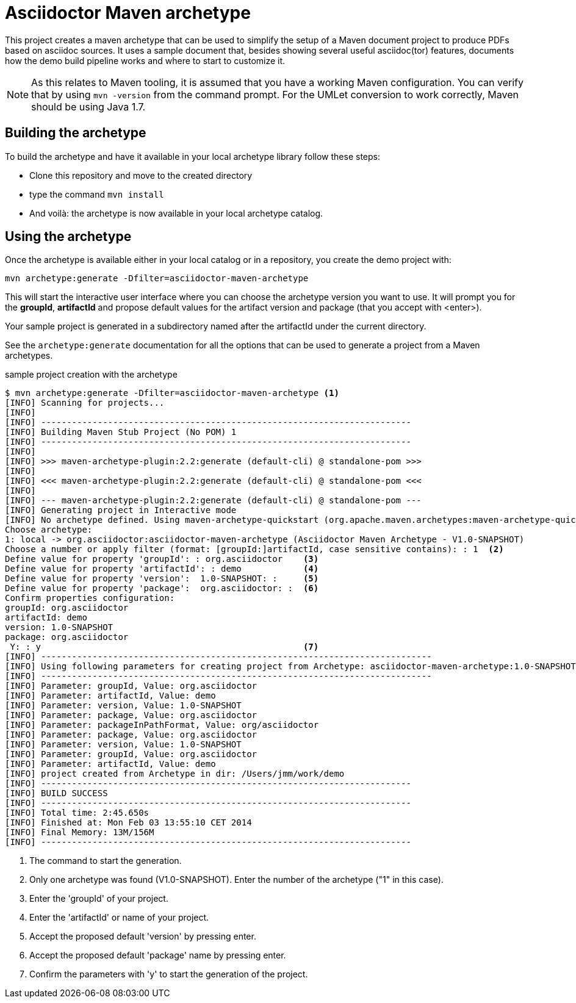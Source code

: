 = Asciidoctor Maven archetype =

This project creates a maven archetype that can be used to simplify the setup of a Maven document project to produce PDFs based on asciidoc sources. It uses a sample document that, besides showing several useful asciidoc(tor) features, documents how the demo build pipeline works and where to start to customize it.

[NOTE]
====
As this relates to Maven tooling, it is assumed that you have a working Maven configuration. You can verify that by using `mvn -version` from the command prompt. For the UMLet conversion to work correctly, Maven should be using Java 1.7.
====



== Building the archetype ==

To build the archetype and have it available in your local archetype library follow these steps:

* Clone this repository and move to the created directory
* type the command `mvn install`
* And voilà: the archetype is now available in your local archetype catalog.

== Using the archetype ==

Once the archetype is available either in your local catalog or in a repository, you create the demo project with:

----
mvn archetype:generate -Dfilter=asciidoctor-maven-archetype
----

This will start the interactive user interface where you can choose the archetype version you want to use. It will prompt you for the *groupId*, *artifactId* and propose default values for the artifact version and package (that you accept with <enter>).

Your sample project is generated in a subdirectory named after the artifactId under the current directory.

See the `archetype:generate` documentation for all the options that can be used to generate a project from a Maven archetypes.

.sample project creation with the archetype
----
$ mvn archetype:generate -Dfilter=asciidoctor-maven-archetype <1>
[INFO] Scanning for projects...
[INFO]                                                                         
[INFO] ------------------------------------------------------------------------
[INFO] Building Maven Stub Project (No POM) 1
[INFO] ------------------------------------------------------------------------
[INFO] 
[INFO] >>> maven-archetype-plugin:2.2:generate (default-cli) @ standalone-pom >>>
[INFO] 
[INFO] <<< maven-archetype-plugin:2.2:generate (default-cli) @ standalone-pom <<<
[INFO] 
[INFO] --- maven-archetype-plugin:2.2:generate (default-cli) @ standalone-pom ---
[INFO] Generating project in Interactive mode
[INFO] No archetype defined. Using maven-archetype-quickstart (org.apache.maven.archetypes:maven-archetype-quickstart:1.0)
Choose archetype:
1: local -> org.asciidoctor:asciidoctor-maven-archetype (Asciidoctor Maven Archetype - V1.0-SNAPSHOT)
Choose a number or apply filter (format: [groupId:]artifactId, case sensitive contains): : 1  <2>
Define value for property 'groupId': : org.asciidoctor    <3>
Define value for property 'artifactId': : demo            <4>
Define value for property 'version':  1.0-SNAPSHOT: :     <5>
Define value for property 'package':  org.asciidoctor: :  <6>
Confirm properties configuration:
groupId: org.asciidoctor
artifactId: demo
version: 1.0-SNAPSHOT
package: org.asciidoctor
 Y: : y                                                   <7>
[INFO] ----------------------------------------------------------------------------
[INFO] Using following parameters for creating project from Archetype: asciidoctor-maven-archetype:1.0-SNAPSHOT
[INFO] ----------------------------------------------------------------------------
[INFO] Parameter: groupId, Value: org.asciidoctor
[INFO] Parameter: artifactId, Value: demo
[INFO] Parameter: version, Value: 1.0-SNAPSHOT
[INFO] Parameter: package, Value: org.asciidoctor
[INFO] Parameter: packageInPathFormat, Value: org/asciidoctor
[INFO] Parameter: package, Value: org.asciidoctor
[INFO] Parameter: version, Value: 1.0-SNAPSHOT
[INFO] Parameter: groupId, Value: org.asciidoctor
[INFO] Parameter: artifactId, Value: demo
[INFO] project created from Archetype in dir: /Users/jmm/work/demo
[INFO] ------------------------------------------------------------------------
[INFO] BUILD SUCCESS
[INFO] ------------------------------------------------------------------------
[INFO] Total time: 2:45.650s
[INFO] Finished at: Mon Feb 03 13:55:10 CET 2014
[INFO] Final Memory: 13M/156M
[INFO] ------------------------------------------------------------------------
----

<1> The command to start the generation.
<2> Only one archetype was found (V1.0-SNAPSHOT). Enter the number of the archetype ("1" in this case).
<3> Enter the 'groupId' of your project.
<4> Enter the 'artifactId' or name of your project.
<5> Accept the proposed default 'version' by pressing enter.
<6> Accept the proposed default 'package' name by pressing enter.
<7> Confirm the parameters with 'y' to start the generation of the project.
